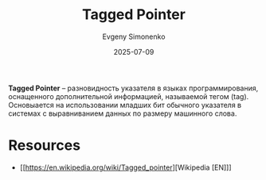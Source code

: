 :PROPERTIES:
:ID:       1d5f4c39-8b9e-4966-941e-cdda8d9e2f3d
:END:
#+TITLE: Tagged Pointer
#+AUTHOR: Evgeny Simonenko
#+LANGUAGE: Russian
#+LICENSE: CC BY-SA 4.0
#+DATE: 2025-07-09
#+FILETAGS: :programming-languages:computer-architecture:

*Tagged Pointer* -- разновидность указателя в языках программирования, оснащенного дополнительной информацией, называемой тегом (tag). Основыается на использовании младших бит обычного указателя в системах с выравниванием данных по размеру машинного слова.

* Resources

- [[https://en.wikipedia.org/wiki/Tagged_pointer][Wikipedia [EN]​]]
